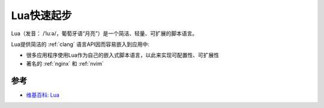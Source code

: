 .. _lua_startup:

=================
Lua快速起步
=================

Lua（发音： /ˈluːə/，葡萄牙语“月亮”）是一个简洁、轻量、可扩展的脚本语言。

Lua提供简洁的 :ref:`clang` 语言API因而容易嵌入到应用中:

- 很多应用程序使用Lua作为自己的嵌入式脚本语言，以此来实现可配置性、可扩展性
- 著名的 :ref:`nginx` 和 :ref:`nvim`


参考
=======

- `维基百科: Lua <https://zh.wikipedia.org/zh-hans/Lua>`_
